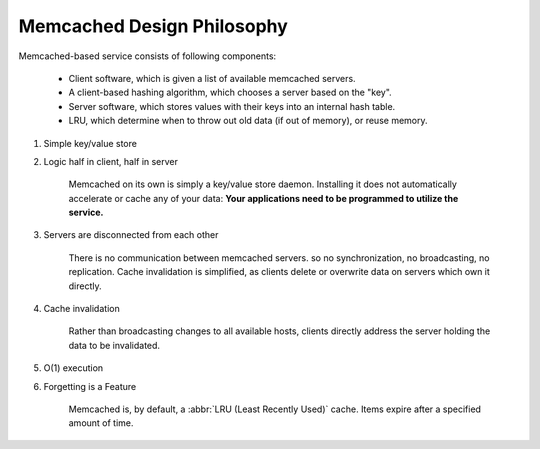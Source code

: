 Memcached Design Philosophy
===========================

Memcached-based service consists of following components:

   - Client software, which is given a list of available memcached servers.
   - A client-based hashing algorithm, which chooses a server based on the "key".
   - Server software, which stores values with their keys into an internal hash table.
   - LRU, which determine when to throw out old data (if out of memory), or reuse memory.

#. Simple key/value store

#. Logic half in client, half in server

    Memcached on its own is simply a key/value store daemon.
    Installing it does not automatically accelerate or cache any of your data:
    **Your applications need to be programmed to utilize the service.**

#. Servers are disconnected from each other

    There is no communication between memcached servers.
    so no synchronization, no broadcasting, no replication.
    Cache invalidation is simplified, as clients delete or overwrite data
    on servers which own it directly.

#. Cache invalidation

    Rather than broadcasting changes to all available hosts,
    clients directly address the server holding the data to be invalidated.

#. O(1) execution

#. Forgetting is a Feature

    Memcached is, by default, a :abbr:`LRU (Least Recently Used)` cache.
    Items expire after a specified amount of time.
